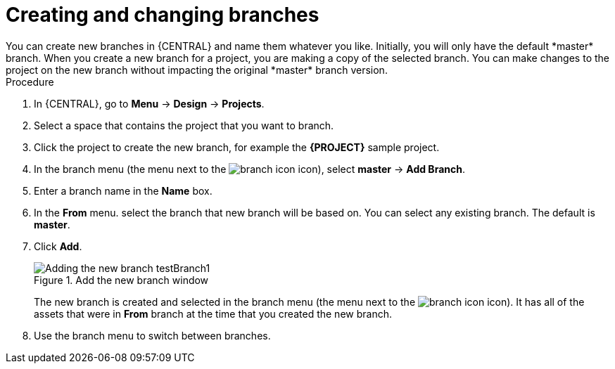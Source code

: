 [id='create-branches-proc']

= Creating and changing branches
You can create new branches in {CENTRAL} and name them whatever you like. Initially, you will only have the default *master* branch. When you create a new branch for a project, you are making a copy of the selected branch. You can make changes to the project on the new branch without impacting the original *master* branch version.

.Procedure
. In {CENTRAL}, go to *Menu* -> *Design* -> *Projects*.
. Select a space that contains the project that you want to branch.
. Click the project to create the new branch, for example the *{PROJECT}* sample project.
. In the branch menu (the menu next to the image:project-data/branch-icon.png[] icon), select *master* -> *Add Branch*.
. Enter a branch name in the *Name* box.
. In the *From* menu. select the branch that new branch will be based on. You can select any existing branch. The default is *master*.
. Click *Add*.
+
.Add the new branch window
image::getting-started/test-branch.png[Adding the new branch testBranch1]
+
The new branch is created and selected in the branch menu (the menu next to the image:project-data/branch-icon.png[] icon). It has all of the assets that were in *From* branch at the time that you created the new branch.
+
. Use the branch menu to switch between branches.
